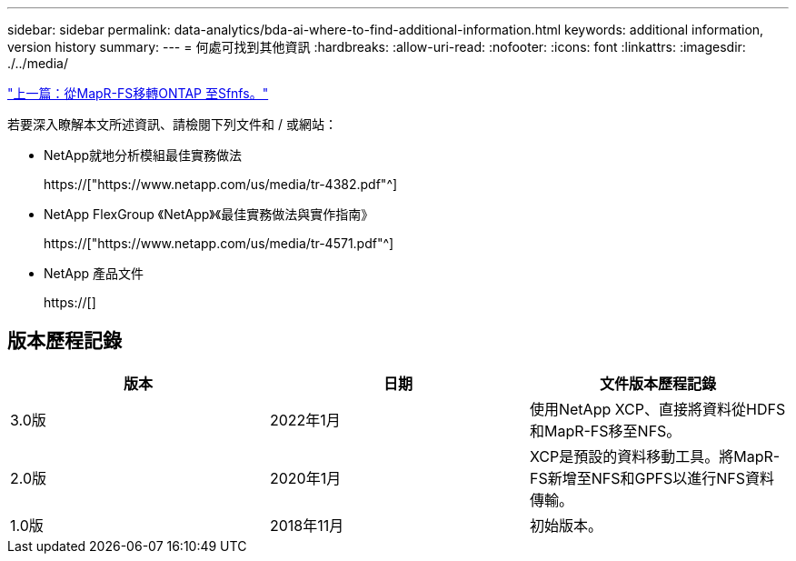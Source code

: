 ---
sidebar: sidebar 
permalink: data-analytics/bda-ai-where-to-find-additional-information.html 
keywords: additional information, version history 
summary:  
---
= 何處可找到其他資訊
:hardbreaks:
:allow-uri-read: 
:nofooter: 
:icons: font
:linkattrs: 
:imagesdir: ./../media/


link:bda-ai-mapr-fs-to-ontap-nfs.html["上一篇：從MapR-FS移轉ONTAP 至Sfnfs。"]

[role="lead"]
若要深入瞭解本文所述資訊、請檢閱下列文件和 / 或網站：

* NetApp就地分析模組最佳實務做法
+
https://["https://www.netapp.com/us/media/tr-4382.pdf"^]

* NetApp FlexGroup 《NetApp》《最佳實務做法與實作指南》
+
https://["https://www.netapp.com/us/media/tr-4571.pdf"^]

* NetApp 產品文件
+
https://[]





== 版本歷程記錄

|===
| 版本 | 日期 | 文件版本歷程記錄 


| 3.0版 | 2022年1月 | 使用NetApp XCP、直接將資料從HDFS和MapR-FS移至NFS。 


| 2.0版 | 2020年1月 | XCP是預設的資料移動工具。將MapR-FS新增至NFS和GPFS以進行NFS資料傳輸。 


| 1.0版 | 2018年11月 | 初始版本。 
|===
